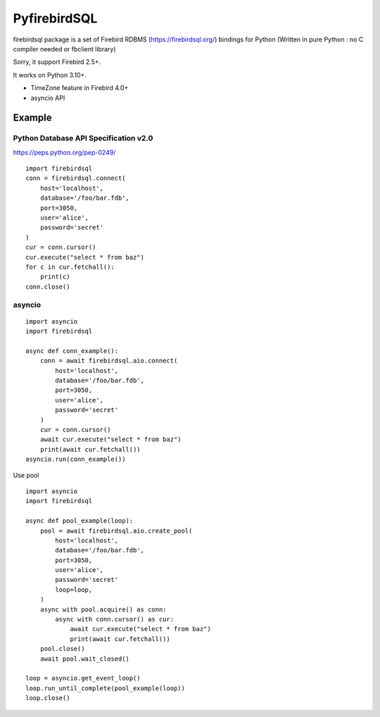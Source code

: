 ================
PyfirebirdSQL
================

.. image:: https://img.shields.io/pypi/v/firebirdsql.png
   :target: https://pypi.python.org/pypi/firebirdsql

.. image:: https://img.shields.io/pypi/l/firebirdsql.png

firebirdsql package is a set of Firebird RDBMS (https://firebirdsql.org/) bindings for Python (Written in pure Python : no C compiler needed or fbclient library)

Sorry, it support Firebird 2.5+.

It works on Python 3.10+.

- TimeZone feature in Firebird 4.0+
- asyncio API

Example
-----------

Python Database API Specification v2.0
+++++++++++++++++++++++++++++++++++++++++

https://peps.python.org/pep-0249/
::

   import firebirdsql
   conn = firebirdsql.connect(
       host='localhost',
       database='/foo/bar.fdb',
       port=3050,
       user='alice',
       password='secret'
   )
   cur = conn.cursor()
   cur.execute("select * from baz")
   for c in cur.fetchall():
       print(c)
   conn.close()


asyncio
++++++++++++++++++++++++++++++++++++++

::

   import asyncio
   import firebirdsql

   async def conn_example():
       conn = await firebirdsql.aio.connect(
           host='localhost',
           database='/foo/bar.fdb',
           port=3050,
           user='alice',
           password='secret'
       )
       cur = conn.cursor()
       await cur.execute("select * from baz")
       print(await cur.fetchall())
   asyncio.run(conn_example())

Use pool
::

   import asyncio
   import firebirdsql

   async def pool_example(loop):
       pool = await firebirdsql.aio.create_pool(
           host='localhost',
           database='/foo/bar.fdb',
           port=3050,
           user='alice',
           password='secret'
           loop=loop,
       )
       async with pool.acquire() as conn:
           async with conn.cursor() as cur:
               await cur.execute("select * from baz")
               print(await cur.fetchall())
       pool.close()
       await pool.wait_closed()

   loop = asyncio.get_event_loop()
   loop.run_until_complete(pool_example(loop))
   loop.close()
